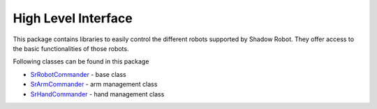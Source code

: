 

High Level Interface
====================

This package contains libraries to easily control the different robots
supported by Shadow Robot. They offer access to the basic
functionalities of those robots.

Following classes can be found in this package

-  `SrRobotCommander <doc/tutorial/RobotCommander.html>`__ - base class
-  `SrArmCommander <doc/tutorial/ArmCommander.html>`__ - arm management
   class
-  `SrHandCommander <doc/tutorial/HandCommander.html>`__ - hand management
   class

